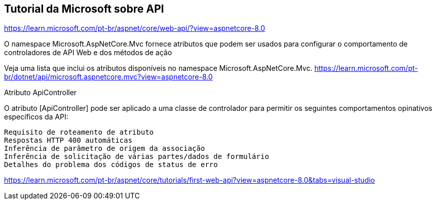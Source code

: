 == Tutorial da Microsoft sobre API

https://learn.microsoft.com/pt-br/aspnet/core/web-api/?view=aspnetcore-8.0

O namespace Microsoft.AspNetCore.Mvc fornece atributos que podem ser usados para configurar o comportamento de controladores de API Web e dos métodos de ação

Veja uma lista que inclui os atributos disponíveis no namespace Microsoft.AspNetCore.Mvc. https://learn.microsoft.com/pt-br/dotnet/api/microsoft.aspnetcore.mvc?view=aspnetcore-8.0

Atributo ApiController

O atributo [ApiController] pode ser aplicado a uma classe de controlador para permitir os seguintes comportamentos opinativos específicos da API:

    Requisito de roteamento de atributo
    Respostas HTTP 400 automáticas
    Inferência de parâmetro de origem da associação
    Inferência de solicitação de várias partes/dados de formulário
    Detalhes do problema dos códigos de status de erro

https://learn.microsoft.com/pt-br/aspnet/core/tutorials/first-web-api?view=aspnetcore-8.0&tabs=visual-studio

